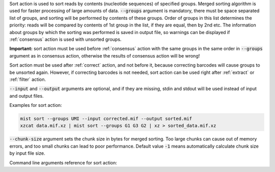 Sort action is used to sort reads by contents (nucleotide sequences) of specified groups. Merged sorting algorithm is
used for faster processing of large amounts of data. :code:`--groups` argument is mandatory, there must be space
separated list of groups, and sorting will be performed by contents of these groups. Order of groups in this list
determines the priority: reads will be compared by contents of 1st group in the list, if they are equal, then by 2nd
etc. The information about groups by which the sorting was performed is saved in output file, so warnings can be
displayed if :ref:`consensus` action is used with unsorted groups.

**Important:** sort action must be used before :ref:`consensus` action with the same groups in the same order
in :code:`--groups` argument as in consensus action, otherwise the results of consensus action will be wrong!

Sort action must be used after :ref:`correct` action, and not before it, because correcting barcodes will
cause groups to be unsorted again. However, if correcting barcodes is not needed, sort action can be used right
after :ref:`extract` or :ref:`filter` action.

:code:`--input` and :code:`--output` arguments are optional, and if they are missing, stdin and stdout will be used
instead of input and output files.

Examples for sort action:

.. code-block:: console

   mist sort --groups UMI --input corrected.mif --output sorted.mif
   xzcat data.mif.xz | mist sort --groups G1 G3 G2 | xz > sorted_data.mif.xz

:code:`--chunk-size` argument sets the chunk size in bytes for merged sorting. Too large chunks can cause out of
memory errors, and too small chunks can lead to poor performance. Default value :code:`-1` means automatically
calculate chunk size by input file size.

Command line arguments reference for sort action:
